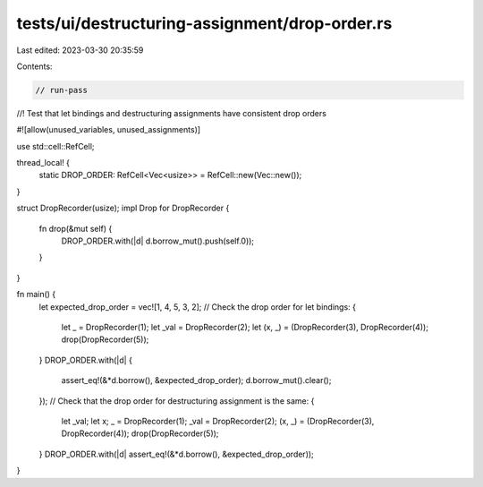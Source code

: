 tests/ui/destructuring-assignment/drop-order.rs
===============================================

Last edited: 2023-03-30 20:35:59

Contents:

.. code-block:: rs

    // run-pass

//! Test that let bindings and destructuring assignments have consistent drop orders

#![allow(unused_variables, unused_assignments)]

use std::cell::RefCell;

thread_local! {
    static DROP_ORDER: RefCell<Vec<usize>> = RefCell::new(Vec::new());
}

struct DropRecorder(usize);
impl Drop for DropRecorder {
    fn drop(&mut self) {
        DROP_ORDER.with(|d| d.borrow_mut().push(self.0));
    }
}

fn main() {
    let expected_drop_order = vec![1, 4, 5, 3, 2];
    // Check the drop order for let bindings:
    {
        let _ = DropRecorder(1);
        let _val = DropRecorder(2);
        let (x, _) = (DropRecorder(3), DropRecorder(4));
        drop(DropRecorder(5));
    }
    DROP_ORDER.with(|d| {
        assert_eq!(&*d.borrow(), &expected_drop_order);
        d.borrow_mut().clear();
    });
    // Check that the drop order for destructuring assignment is the same:
    {
        let _val;
        let x;
        _ = DropRecorder(1);
        _val = DropRecorder(2);
        (x, _) = (DropRecorder(3), DropRecorder(4));
        drop(DropRecorder(5));
    }
    DROP_ORDER.with(|d| assert_eq!(&*d.borrow(), &expected_drop_order));
}


